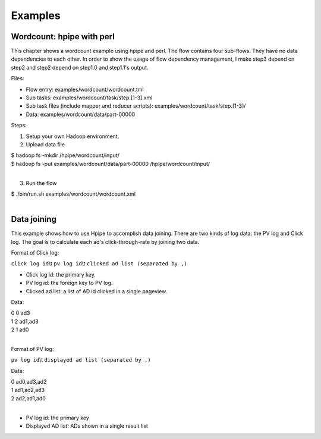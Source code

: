 ========
Examples
========

Wordcount: hpipe with perl
==========================

This chapter shows a wordcount example using hpipe and perl. The flow contains
four sub-flows. They have no data dependencies to each other. In order to show
the usage of flow dependency management, I make step3 depend on step2 and step2
depend on step1.0 and step1.1's output.

Files:

* Flow entry: examples/wordcount/wordcount.tml
* Sub tasks: examples/wordcount/task/step.[1-3].xml
* Sub task files (include mapper and reducer scripts): examples/wordcount/task/step.[1-3]/
* Data: examples/wordcount/data/part-00000

Steps:

1. Setup your own Hadoop environment.
2. Upload data file

| $ hadoop fs -mkdir /hpipe/wordcount/input/
| $ hadoop fs -put examples/wordcount/data/part-00000 /hpipe/wordcount/input/
|

3. Run the flow

| $ ./bin/run.sh examples/wordcount/wordcount.xml
|

Data joining
============

This example shows how to use Hpipe to accomplish data joining. There are two
kinds of log data: the PV log and Click log. The goal is to calculate each ad's
click-through-rate by joining two data.

Format of Click log:

``click log id``\\t ``pv log id``\\t ``clicked ad list (separated by ,)``

* Click log id: the primary key.
* PV log id: the foreign key to PV log.
* Clicked ad list: a list of AD id clicked in a single pageview.

Data:

| 0	0	ad3
| 1	2	ad1,ad3
| 2	1	ad0
|

Format of PV log:

``pv log id``\\t ``displayed ad list (separated by ,)``

Data:

| 0	ad0,ad3,ad2
| 1	ad1,ad2,ad3
| 2	ad2,ad1,ad0
|

* PV log id: the primary key
* Displayed AD list: ADs shown in a single result list

